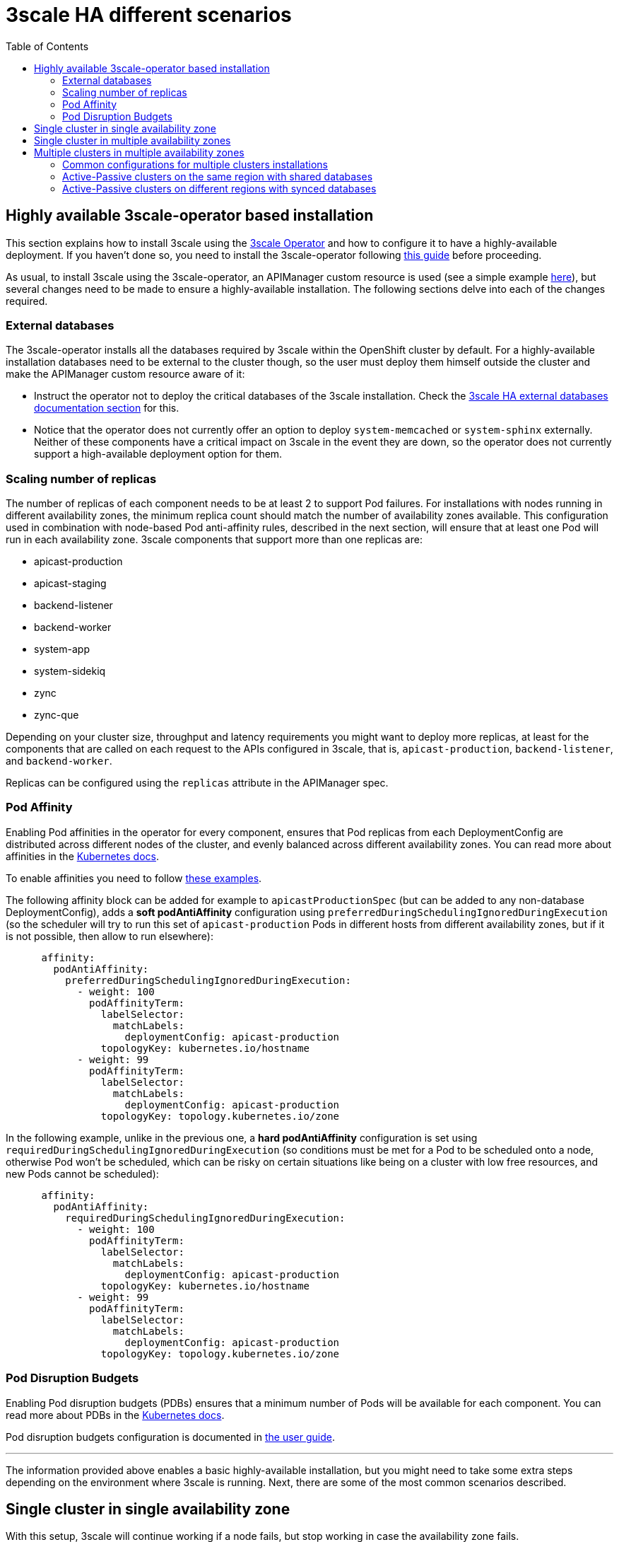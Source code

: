 :toc:
:toc-placement!:

= 3scale HA different scenarios

toc::[]

== Highly available 3scale-operator based installation

This section explains how to install 3scale using the link:https://github.com/3scale/3scale-operator[3scale Operator] and how to configure it to have a highly-available deployment. If you haven't done so, you need to install the 3scale-operator following link:https://github.com/3scale/3scale-operator/blob/3scale-2.10-stable/doc/operator-user-guide.md#installing-3scale[this guide] before proceeding.

As usual, to install 3scale using the 3scale-operator, an APIManager custom resource is used (see a simple example link:https://github.com/3scale/3scale-operator/blob/3scale-2.10-stable/doc/operator-user-guide.md#basic-installation[here]), but several changes need to be made to ensure a highly-available installation. The following sections delve into each of the changes required.

=== External databases

The 3scale-operator installs all the databases required by 3scale within the OpenShift cluster by default. For a highly-available installation databases need to be external to the cluster though, so the user must deploy them himself outside the cluster and make the APIManager custom resource aware of it:

* Instruct the operator not to deploy the critical databases of the 3scale installation. Check the link:ha_dbs.adoc[3scale HA external databases documentation section] for this.
* Notice that the operator does not currently offer an option to deploy `system-memcached` or `system-sphinx` externally. Neither of these components have a critical impact on 3scale in the event they are down, so the operator does not currently support a high-available deployment option for them.

=== Scaling number of replicas

The number of replicas of each component needs to be at least 2 to support Pod failures. For installations with nodes running in different availability zones, the minimum replica count should match the number of availability zones available. This configuration used in combination with node-based Pod anti-affinity rules, described in the next section, will ensure that at least one Pod  will run in each availability zone. 3scale components that support more than one replicas are:

- apicast-production
- apicast-staging
- backend-listener
- backend-worker
- system-app
- system-sidekiq
- zync
- zync-que

Depending on your cluster size, throughput and latency requirements you might want to deploy more replicas, at least for the components that are called on each request to the APIs configured in 3scale, that is, `apicast-production`, `backend-listener`, and `backend-worker`.

Replicas can be configured using the `replicas` attribute in the APIManager spec.

=== Pod Affinity

Enabling Pod affinities in the operator for every component, ensures that Pod replicas from each DeploymentConfig are distributed across different nodes of the cluster, and evenly balanced across different availability zones. You can read more about affinities in the link:https://kubernetes.io/docs/concepts/scheduling-eviction/assign-pod-node/#affinity-and-anti-affinity[Kubernetes docs].

To enable affinities you need to follow link:https://github.com/3scale/3scale-operator/blob/master/doc/operator-user-guide.md#setting-custom-affinity-and-tolerations[these examples].

The following affinity block can be added for example to `apicastProductionSpec` (but can be added to any non-database DeploymentConfig), adds a *soft podAntiAffinity* configuration using `preferredDuringSchedulingIgnoredDuringExecution` (so the scheduler will try to run this set of `apicast-production` Pods in different hosts from different availability zones, but if it is not possible, then allow to run elsewhere):
```yaml
      affinity:
        podAntiAffinity:
          preferredDuringSchedulingIgnoredDuringExecution:
            - weight: 100
              podAffinityTerm:
                labelSelector:
                  matchLabels:
                    deploymentConfig: apicast-production
                topologyKey: kubernetes.io/hostname
            - weight: 99
              podAffinityTerm:
                labelSelector:
                  matchLabels:
                    deploymentConfig: apicast-production
                topologyKey: topology.kubernetes.io/zone
```
In the following example, unlike in the previous one, a *hard podAntiAffinity* configuration is set using `requiredDuringSchedulingIgnoredDuringExecution` (so conditions must be met for a Pod to be scheduled onto a node, otherwise Pod won’t be scheduled, which can be risky on certain situations like being on a cluster with low free resources, and new Pods cannot be scheduled):
```yaml
      affinity:
        podAntiAffinity:
          requiredDuringSchedulingIgnoredDuringExecution:
            - weight: 100
              podAffinityTerm:
                labelSelector:
                  matchLabels:
                    deploymentConfig: apicast-production
                topologyKey: kubernetes.io/hostname
            - weight: 99
              podAffinityTerm:
                labelSelector:
                  matchLabels:
                    deploymentConfig: apicast-production
                topologyKey: topology.kubernetes.io/zone
```

=== Pod Disruption Budgets

Enabling Pod disruption budgets (PDBs) ensures that a minimum number of Pods will be available for each component. You can read more about PDBs in the link:https://kubernetes.io/docs/concepts/workloads/pods/disruptions/#pod-disruption-budgets[Kubernetes docs].

Pod disruption budgets configuration is documented in link:https://github.com/3scale/3scale-operator/blob/3scale-2.10-stable/doc/operator-user-guide.md#enabling-pod-disruption-budgets[the user guide].

'''

The information provided above enables a basic highly-available installation, but you might need to take some extra steps depending on the environment where 3scale is running. Next, there are some of the most common scenarios described.

== Single cluster in single availability zone

With this setup, 3scale will continue working if a node fails, but stop working in case the availability zone fails.

Pod affinities do apply (but only using one rule with `kubernetes.io/hostname`), because there is a single availability zone.

Pod disruption budgets do apply.

== Single cluster in multiple availability zones

The same setup as before, but now nodes are distributed over hosts from different availability zones (physically separated locations or data centers within a cloud region that are tolerant to local failures).

A minimum of 3 availability zones is recommended to have high availability.

With this setup, 3scale will continue working if a node or even an availability zone fails at the same time.

Pod affinities do apply (with both rules `kubernetes.io/hostname` and `topology.kubernetes.io/zone`).

Pod disruption budgets do apply.

== Multiple clusters in multiple availability zones

There are several options to install 3scale across several OpenShift clusters and availability zones.

In multiple cluster installation options, clusters work in an *active/passive* configuration, with the *failover* procedure involving a few *manual* steps. Note that there will be service disruption while a human operator performs the required steps to bring the *passive* cluster into *active* mode in case of failure.

This documentation focuses on deployment using Amazon Web Services (AWS), but the same patterns and configuration options should apply to other public cloud vendors as long as the provider’s managed database services offer the required features (support for multiple availability zones, multiple regions …​).

=== Common configurations for multiple clusters installations

The following configuration items need to be used in any 3scale installations that involve using several OpenShift clusters:

* Use Pod affinities, with both `kubernetes.io/hostname` and `topology.kubernetes.io/zone` rules, in the APIManager custom resource.
* Use Pod disruption budgets in the APIManager custom resource.
* A 3scale installation over multiple clusters *must use the same shared `wildcardDomain`* attribute spec in the APIManager custom resource. The use of a different domain for each cluster is not allowed when in this installation mode as the information stored in the database would be conflicting.
* The secrets containing credentials like tokens, passwords, etc, have to be *manually* deployed in all clusters with the same values. By default, the 3scale operator creates them with some secure random values on every cluster. However, in this case, you need to have the same credentials in both clusters. The list of secrets and how to configure them can be found in the link:https://github.com/3scale/3scale-operator/blob/master/doc/apimanager-reference.md#apimanager-secrets[3scale Operator docs]. This is the list of secrets that should be mirrored in both clusters:
- backend-internal-api
- system-app
- system-events-hook
- system-master-apicast
- system-seed
* The secrets containing database connections strings (`backend-redis`, `system-database`, `system-redis`, `zync`) have to be *manually* deployed like explained on link:ha_dbs.adoc[external databases]:
- If databases are shared among clusters they must use the same values on all clusters
- On the other hand, if each cluster have their own databases, they must use different values on each cluster

=== Active-Passive clusters on the same region with shared databases

This setup consists of having 2 clusters (or more) in the *same region* and deploying 3scale in *active-passive* mode. One of the clusters will be the *active* (receiving traffic), whereas the other/s will be in standby mode without receiving traffic (*passive*), but prepared to assume the *active* role in case there is a failure in the *active* cluster.

In this installation option, given that only a single region is used, databases will be shared among all clusters.

==== Prerequisites and installation shared databases

. Create 2 (or more) OpenShift clusters in the *same region* using different availability zones. A minimum of 3 zones is recommended.
. Create all required AWS ElastiCache instances with Multi-AZ enabled:
.. One AWS EC for *Backend* redis database
.. One AWS EC for *System* redis database
. Create all required AWS RDS instances with Multi-AZ enabled:
.. One AWS RDS for the *System* database
.. One AWS RDS for *Zync* database (since 3scale version v2.10)
. Configure a AWS S3 bucket for the *System* assets
. Create a custom domain in AWS Route53 (or your DNS provider) and point it to the OpenShift Router of the *active* cluster (need to coincide with the `wildcardDomain` attribute from APIManager custom resource)
. Install 3scale in the *passive* cluster. The APIManager custom resource should be identical to the one used in the step above. After all the Pods are running, change the APIManager to deploy 0 replicas for all the Pods of apicast, backend, system, and zync. You want to have 0 replicas to avoid consuming jobs from the *active* database, etc. You can not tell the operator to deploy 0 replicas of each directly because the deployment will fail due to some Pod dependencies that cannot be met (some Pods check that others are running). That is why, as a workaround, first you deploy normally, and then, with 0 replicas. This is how it is specified in the APIManager spec:
```yaml
spec:
  apicast:
    stagingSpec:
      replicas: 0
    productionSpec:
      replicas: 0
  backend:
    listenerSpec:
      replicas: 0
    workerSpec:
      replicas: 0
    cronSpec:
      replicas: 0
  zync:
    appSpec:
      replicas: 0
    queSpec:
      replicas: 0
  system:
    appSpec:
      replicas: 0
    sidekiqSpec:
      replicas: 0
```

==== Manual Failover shared databases [[manual-failover-shared-databases]]

. In the *active* cluster, scale down the replicas of the *Backend*, *System*, *Zync* and *Apicast* Pods to 0, it will become the new *passive* cluster, so you ensure that the new *passive* cluster will not consume jobs from *active* databases (*downtime starts here*)
. In the *passive* cluster, edit the APIManager to scale up the replicas of the *Backend*, *System*, *Zync* and *Apicast* Pods that were set to 0, so it will become the *active* cluster
. In the newly *active* cluster (ex *passive*), recreate the OpenShift Routes created by *Zync*. To do that, run `bundle exec rake zync:resync:domains` from the `system-master` container of the `system-app` Pod. In 3scale version v2.9, this command fails sometimes, so you can retry until all the Routes are generated
. Point the custom domain created in AWS Route53 to the OpenShift router of the new *active* cluster
. From this moment, the old *passive* cluster will start to receive traffic, and it becomes the new *active* one

=== Active-Passive clusters on different regions with synced databases

This setup consists of having two clusters (or more) in *different regions* and deploying 3scale in *active-passive* mode. One of the clusters will be the *active* one (receiving traffic), whereas the other will be in standby mode without receiving traffic (*passive*) but prepared to assume the *active* role in case there is a failure in the *active* cluster.

In this setup, to ensure good database access latency, each cluster will have its own database instances. The databases from the *active* 3scale installation will be replicated to the read-replica databases of the 3scale *passive* installations so the data is available and up to date in all regions for a possible failover.

==== Prerequisites and installation synced databases

. Create 2 (or more) OpenShift clusters in *different regions* using different availability zones. A minimum of 3 zones is recommended.
. Create all required AWS ElastiCache instances with MultiAZ enabled *on every region*:
.. Two AWS EC for *Backend* redis database (one per region)
.. Two AWS EC for *System* redis database (one per region)
.. But on that case use the link:https://docs.aws.amazon.com/AmazonElastiCache/latest/red-ug/Redis-Global-Datastore.html[cross-region replication with Global Datastore feature enabled], so the databases from *passive* regions will be read-replicas from the master databases at the *active* region
. Create all required AWS RDS instances with Multi-AZ enabled *on every region*:
.. Two AWS RDS for the *System* database
.. Two AWS RDS for *Zync* database (since 3scale version v2.10)
.. But on that case use link:https://docs.aws.amazon.com/AmazonRDS/latest/UserGuide/USER_ReadRepl.XRgn.html[cross-region replication], so the databases from *passive* regions will be read-replicas from the master databases at the *active* region
. Configure a AWS S3 bucket for the *System* assets *on every region*, but on that case use link:https://docs.aws.amazon.com/AmazonS3/latest/userguide/replication.html#crr-scenario[cross-region replication]
. Like on previous scenario, create a custom domain in AWS Route53 (or your DNS provider) and point it to the OpenShift Router of the *active* cluster (need to coincide with the `wildcardDomain` attribute from APIManager custom resource)
. Like in the previous scenario, install 3scale in the *passive* cluster. The APIManager custom resource should be identical to the one used in the step above. After all the Pods are running, change the APIManager to deploy 0 replicas for all the Pods of apicast, backend, system, and zync. You want to have 0 replicas to avoid consuming jobs from the *active* database, etc. You can not tell the operator to deploy 0 replicas of each directly because the deployment will fail due to some Pod dependencies that cannot be met (some Pods check that others are running). That is why, as a workaround, first you deploy normally, and then, with 0 replicas

==== Manual Failover synced databases

. Execute step 1, 2 and 3 from <<manual-failover-shared-databases>>
. Every cluster has its own independent databases (read-replicas from the master at the *active* region), so it is required to *manually* execute a failover on every database to select the new master on the *passive* region (which will become now the *active* region)
. Manual failovers of the databases to execute are (order does not matter):
.. AWS RDS: *System* and *Zync*
.. AWS ElastiCaches: *Backend* and *System*
. Execute step 4 and 5 from <<manual-failover-shared-databases>>